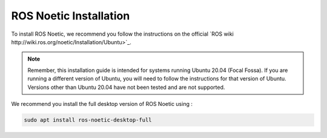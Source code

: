 ROS Noetic Installation
===============


.. contents:: Table of Contents
   :depth: 2
   :local:

To install ROS Noetic, we recommend you follow the instructions on the official `ROS wiki http://wiki.ros.org/noetic/Installation/Ubuntu>`_. 

.. note::

   Remember, this installation guide is intended for systems running Ubuntu 20.04 (Focal Fossa). If you are running a different version of Ubuntu, you will need to follow the instructions for that version of Ubuntu. 
   Versions other than Ubuntu 20.04 have not been tested and are not supported.

We recommend you install the full desktop version of ROS Noetic using :

.. code-block:: bash

   sudo apt install ros-noetic-desktop-full